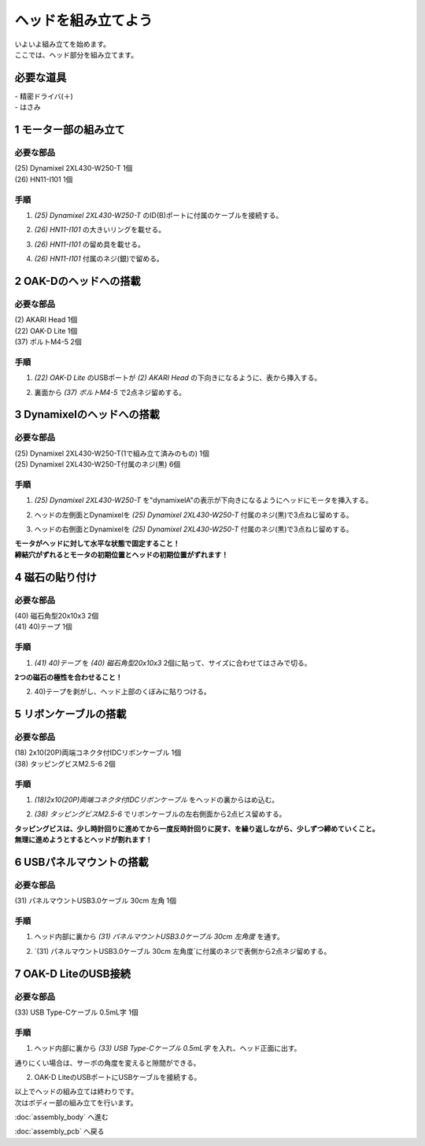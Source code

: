 ***********************************************************
ヘッドを組み立てよう
***********************************************************

| いよいよ組み立てを始めます。
| ここでは、ヘッド部分を組み立てます。


必要な道具
-----------------------------------------------------------
| - 精密ドライバ(＋)
| - はさみ

1 モーター部の組み立て
-----------------------------------------------------------

必要な部品
^^^^^^^^^^^^^^^^^^^^^^^^^^^^^^^^^^^^^^^^^^^^^^^^^^^^^^^^^^^
| (25) Dynamixel 2XL430-W250-T 1個
| (26) HN11-I101  1個

.. image:: ../../images/assembly/head/head01-01.jpg
    :width: 400px

手順
^^^^^^^^^^^^^^^^^^^^^^^^^^^^^^^^^^^^^^^^^^^^^^^^^^^^^^^^^^^
1. `(25) Dynamixel 2XL430-W250-T` のID(B)ポートに付属のケーブルを接続する。

.. image:: ../../images/assembly/head/head01-02.jpg
    :width: 400px

2. `(26) HN11-I101` の大きいリングを載せる。

.. image:: ../../images/assembly/head/head01-03.jpg
    :width: 400px

.. image:: ../../images/assembly/head/head01-04.jpg
    :height: 230px

3. `(26) HN11-I101` の留め具を載せる。

.. image:: ../../images/assembly/head/head01-05.jpg
    :width: 400px

.. image:: ../../images/assembly/head/head01-06.jpg
    :height: 230px

4. `(26) HN11-I101` 付属のネジ(銀)で留める。

.. image:: ../../images/assembly/head/head01-07.jpg
    :width: 400px


2 OAK-Dのヘッドへの搭載
-----------------------------------------------------------

必要な部品
^^^^^^^^^^^^^^^^^^^^^^^^^^^^^^^^^^^^^^^^^^^^^^^^^^^^^^^^^^^
| (2) AKARI Head 1個
| (22) OAK-D Lite  1個
| (37) ボルトM4-5  2個

.. image:: ../../images/assembly/head/head02-01.jpg
    :width: 400px

手順
^^^^^^^^^^^^^^^^^^^^^^^^^^^^^^^^^^^^^^^^^^^^^^^^^^^^^^^^^^^
1. `(22) OAK-D Lite` のUSBポートが `(2) AKARI Head` の下向きになるように、表から挿入する。

.. image:: ../../images/assembly/head/head02-02.jpg
    :width: 400px

2. 裏面から `(37) ボルトM4-5` で2点ネジ留めする。

.. image:: ../../images/assembly/head/head02-03.jpg
    :width: 400px


3 Dynamixelのヘッドへの搭載
-----------------------------------------------------------

必要な部品
^^^^^^^^^^^^^^^^^^^^^^^^^^^^^^^^^^^^^^^^^^^^^^^^^^^^^^^^^^^
| (25) Dynamixel 2XL430-W250-T(1で組み立て済みのもの) 1個
| (25) Dynamixel 2XL430-W250-T付属のネジ(黒) 6個

.. image:: ../../images/assembly/head/head03-01.jpg
    :width: 400px

手順
^^^^^^^^^^^^^^^^^^^^^^^^^^^^^^^^^^^^^^^^^^^^^^^^^^^^^^^^^^^
1. `(25) Dynamixel 2XL430-W250-T` を"dynamixelA"の表示が下向きになるようにヘッドにモータを挿入する。

.. image:: ../../images/assembly/head/head03-02.jpg
    :width: 400px
.. image:: ../../images/assembly/head/head03-03.jpg
    :width: 400px

2. ヘッドの左側面とDynamixelを `(25) Dynamixel 2XL430-W250-T` 付属のネジ(黒)で3点ねじ留めする。

.. image:: ../../images/assembly/head/head03-04.jpg
    :width: 400px

3. ヘッドの右側面とDynamixelを `(25) Dynamixel 2XL430-W250-T` 付属のネジ(黒)で3点ねじ留めする。

|   **モータがヘッドに対して水平な状態で固定すること！**
|   **締結穴がずれるとモータの初期位置とヘッドの初期位置がずれます！**

.. image:: ../../images/assembly/head/head03-05.jpg
    :width: 400px


4 磁石の貼り付け
-----------------------------------------------------------

必要な部品
^^^^^^^^^^^^^^^^^^^^^^^^^^^^^^^^^^^^^^^^^^^^^^^^^^^^^^^^^^^
| (40) 磁石角型20x10x3 2個
| (41) 40)テープ 1個

.. image:: ../../images/assembly/head/head04-01.jpg
    :width: 400px

手順
^^^^^^^^^^^^^^^^^^^^^^^^^^^^^^^^^^^^^^^^^^^^^^^^^^^^^^^^^^^
1. `(41) 40)テープ` を `(40) 磁石角型20x10x3` 2個に貼って、サイズに合わせてはさみで切る。

|   **2つの磁石の極性を合わせること！**

.. image:: ../../images/assembly/head/head04-02.jpg
    :height: 220px

.. image:: ../../images/assembly/head/head04-03.jpg
    :width: 400px

2. 40)テープを剥がし、ヘッド上部のくぼみに貼りつける。

.. image:: ../../images/assembly/head/head04-04.jpg
    :width: 400px

5 リボンケーブルの搭載
-----------------------------------------------------------

必要な部品
^^^^^^^^^^^^^^^^^^^^^^^^^^^^^^^^^^^^^^^^^^^^^^^^^^^^^^^^^^^
| (18) 2x10(20P)両端コネクタ付IDCリボンケーブル 1個
| (38) タッピングビスM2.5-6 2個

.. image:: ../../images/assembly/head/head05-01.jpg
    :width: 400px

手順
^^^^^^^^^^^^^^^^^^^^^^^^^^^^^^^^^^^^^^^^^^^^^^^^^^^^^^^^^^^
1. `(18)2x10(20P)両端コネクタ付IDCリボンケーブル` をヘッドの裏からはめ込む。

.. image:: ../../images/assembly/head/head05-02.jpg
    :width: 400px

.. image:: ../../images/assembly/head/head05-03.jpg
    :width: 400px

2. `(38) タッピングビスM2.5-6` でリボンケーブルの左右側面から2点ビス留めする。

| **タッピングビスは、少し時計回りに進めてから一度反時計回りに戻す、を繰り返しながら、少しずつ締めていくこと。**
| **無理に進めようとするとヘッドが割れます！**

.. image:: ../../images/assembly/head/head05-04.jpg
    :width: 400px

.. image:: ../../images/assembly/head/head05-05.jpg
    :width: 400px

6 USBパネルマウントの搭載
-----------------------------------------------------------

必要な部品
^^^^^^^^^^^^^^^^^^^^^^^^^^^^^^^^^^^^^^^^^^^^^^^^^^^^^^^^^^^
| (31) パネルマウントUSB3.0ケーブル 30cm 左角 1個

.. image:: ../../images/assembly/head/head06-01.jpg
    :width: 400px

手順
^^^^^^^^^^^^^^^^^^^^^^^^^^^^^^^^^^^^^^^^^^^^^^^^^^^^^^^^^^^
1. ヘッド内部に裏から `(31) パネルマウントUSB3.0ケーブル 30cm 左角度` を通す。

.. image:: ../../images/assembly/head/head06-02.jpg
    :width: 400px

2. `(31) パネルマウントUSB3.0ケーブル 30cm 左角度`に付属のネジで表側から2点ネジ留めする。

.. image:: ../../images/assembly/head/head06-03.jpg
    :width: 400px

7 OAK-D LiteのUSB接続
-----------------------------------------------------------

必要な部品
^^^^^^^^^^^^^^^^^^^^^^^^^^^^^^^^^^^^^^^^^^^^^^^^^^^^^^^^^^^
| (33) USB Type-Cケーブル 0.5mL字 1個

.. image:: ../../images/assembly/head/head07-01.jpg
    :width: 400px

手順
^^^^^^^^^^^^^^^^^^^^^^^^^^^^^^^^^^^^^^^^^^^^^^^^^^^^^^^^^^^
1. ヘッド内部に裏から `(33) USB Type-Cケーブル 0.5mL字` を入れ、ヘッド正面に出す。

|  通りにくい場合は、サーボの角度を変えると隙間ができる。

.. image:: ../../images/assembly/head/head07-02.jpg
    :width: 400px

2. OAK-D LiteのUSBポートにUSBケーブルを接続する。

.. image:: ../../images/assembly/head/head07-03.jpg
    :width: 400px

| 以上でヘッドの組み立ては終わりです。
| 次はボディー部の組み立てを行います。

:doc:`assembly_body` へ進む

:doc:`assembly_pcb` へ戻る
